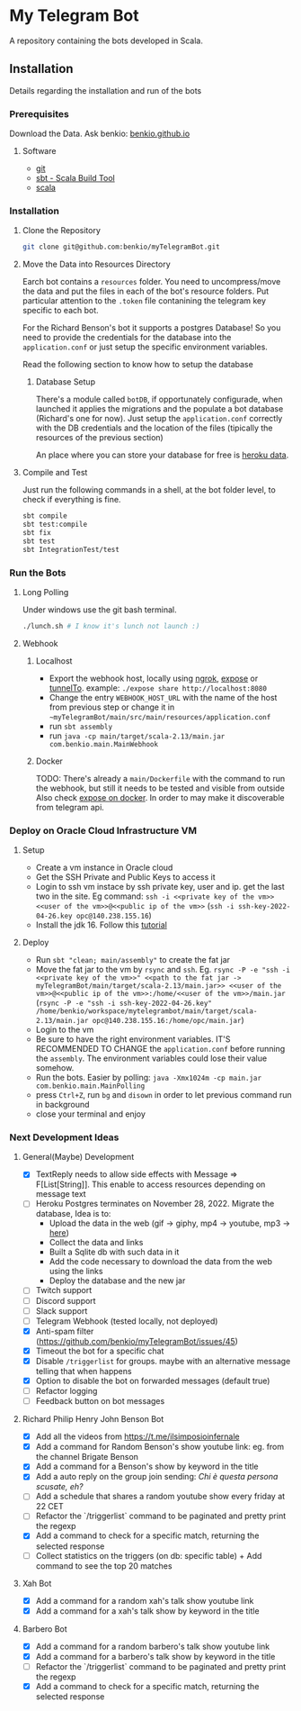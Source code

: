 * My Telegram Bot

  A repository containing the bots developed in Scala.

** Installation

   Details regarding the installation and run of the bots

*** Prerequisites

    Download the Data. Ask benkio: [[https://benkio.github.io][benkio.github.io]]

**** Software
    - [[https://git-scm.com/][git]]
    - [[https://www.scala-sbt.org/][sbt - Scala Build Tool]]
    - [[https://www.scala-lang.org/][scala]]

*** Installation

**** Clone the Repository

#+begin_src bash
  git clone git@github.com:benkio/myTelegramBot.git
#+end_src

**** Move the Data into Resources Directory

     Earch bot contains a ~resources~ folder. You need to
     uncompress/move the data and put the files in each of the bot's
     resource folders. Put particular attention to the ~.token~ file
     contanining the telegram key specific to each bot.

     For the Richard Benson's bot it supports a postgres Database! So
     you need to provide the credentials for the database into the
     ~application.conf~ or just setup the specific environment
     variables.

     Read the following section to know how to setup the database

***** Database Setup

     There's a module called ~botDB~, if opportunately configurade,
     when launched it applies the migrations and the populate a bot
     database (Richard's one for now). Just setup the
     ~application.conf~ correctly with the DB credentials and the
     location of the files (tipically the resources of the previous
     section)

     An place where you can store your database for free is [[https://data.heroku.com/][heroku data]].

**** Compile and Test

     Just run the following commands in a shell, at the bot folder
     level, to check if everything is fine.

#+begin_src bash
  sbt compile
  sbt test:compile
  sbt fix
  sbt test
  sbt IntegrationTest/test
#+end_src

*** Run the Bots

**** Long Polling
       Under windows use the git bash terminal.

   #+begin_src bash
     ./lunch.sh # I know it's lunch not launch :)
   #+end_src

**** Webhook

***** Localhost

     - Export the webhook host, locally using [[https://ngrok.com/][ngrok]], [[https://github.com/beyondcode/expose][expose]] or [[https://github.com/agrinman/tunnelto][tunnelTo]]. example: ~./expose share http://localhost:8080~
     - Change the entry ~WEBHOOK_HOST_URL~ with the name of the host from previous step or change it in ~~myTelegramBot/main/src/main/resources/application.conf~
     - run ~sbt assembly~
     - run ~java -cp main/target/scala-2.13/main.jar com.benkio.main.MainWebhook~

***** Docker

      TODO: There's already a ~main/Dockerfile~ with the command to run the webhook, but still it needs to be tested and visible from outside
            Also check [[https://expose.dev/docs/getting-started/installation#as-a-docker-container][expose on docker]]. In order to may make it discoverable from telegram api.

*** Deploy on Oracle Cloud Infrastructure VM

**** Setup

 - Create a vm instance in Oracle cloud
 - Get the SSH Private and Public Keys to access it
 - Login to ssh vm instace by ssh private key, user and ip. get the last two in the site. Eg command: ~ssh -i <<private key of the vm>> <<user of the vm>>@<<public ip of the vm>>~ (~ssh -i ssh-key-2022-04-26.key opc@140.238.155.16~)
 - Install the jdk 16. Follow this [[https://blogs.oracle.com/developers/post/how-to-install-oracle-java-in-oracle-cloud-infrastructure][tutorial]]
**** Deploy

 - Run ~sbt "clean; main/assembly"~ to create the fat jar
 - Move the fat jar to the vm by ~rsync~ and ~ssh~. Eg. ~rsync -P -e "ssh -i <<private key of the vm>>" <<path to the fat jar -> myTelegramBot/main/target/scala-2.13/main.jar>> <<user of the vm>>@<<public ip of the vm>>:/home/<<user of the vm>>/main.jar~ (~rsync -P -e "ssh -i ssh-key-2022-04-26.key" /home/benkio/workspace/mytelegrambot/main/target/scala-2.13/main.jar opc@140.238.155.16:/home/opc/main.jar~)
 - Login to the vm
 - Be sure to have the right environment variables. IT'S RECOMMENDED TO
   CHANGE the ~application.conf~ before running the ~assembly~. The environment variables could lose their value somehow.
 - Run the bots. Easier by polling: ~java -Xmx1024m -cp main.jar com.benkio.main.MainPolling~
 - press ~Ctrl+Z~, run ~bg~ and ~disown~ in order to let previous command run in background
 - close your terminal and enjoy

*** Next Development Ideas
**** General(Maybe) Development
    - [X] TextReply needs to allow side effects with Message => F[List[String]]. This enable to access resources depending on message text
    - [ ] Heroku Postgres terminates on November 28, 2022. Migrate the database, Idea is to:
      - Upload the data in the web (gif -> giphy, mp4 -> youtube, mp3 -> [[https://gist.github.com/Moutard3/b925b090ab1d6d20a5d20f054bae7bca][here]])
      - Collect the data and links
      - Built a Sqlite db with such data in it
      - Add the code necessary to download the data from the web using the links
      - Deploy the database and the new jar
    - [ ] Twitch support
    - [ ] Discord support
    - [ ] Slack support
    - [ ] Telegram Webhook (tested locally, not deployed)
    - [X] Anti-spam filter (https://github.com/benkio/myTelegramBot/issues/45)
    - [X] Timeout the bot for a specific chat
    - [X] Disable ~/triggerlist~ for groups. maybe with an alternative message telling that when happens
    - [X] Option to disable the bot on forwarded messages (default true)
    - [ ] Refactor logging
    - [ ] Feedback button on bot messages
**** Richard Philip Henry John Benson Bot
    - [X] Add all the videos from https://t.me/ilsimposioinfernale
    - [X] Add a command for Random Benson's show youtube link: eg. from the channel Brigate Benson
    - [X] Add a command for a Benson's show by keyword in the title
    - [X] Add a auto reply on the group join sending: /Chi è questa persona scusate, eh?/
    - [ ] Add a schedule that shares a random youtube show every friday at 22 CET
    - [ ] Refactor the `/triggerlist` command to be paginated and pretty print the regexp
    - [X] Add a command to check for a specific match, returning the selected response
    - [ ] Collect statistics on the triggers (on db: specific table) + Add command to see the top 20 matches
**** Xah Bot
    - [X] Add a command for a random xah's talk show youtube link
    - [X] Add a command for a xah's talk show by keyword in the title
**** Barbero Bot
    - [X] Add a command for a random barbero's talk show youtube link
    - [X] Add a command for a barbero's talk show by keyword in the title
    - [ ] Refactor the `/triggerlist` command to be paginated and pretty print the regexp
    - [X] Add a command to check for a specific match, returning the selected response
